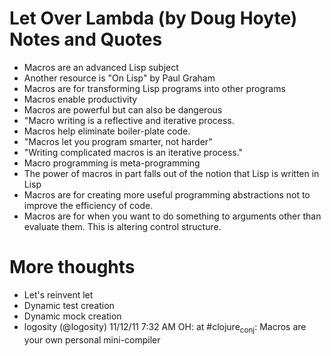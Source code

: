 * Let Over Lambda (by Doug Hoyte) Notes and Quotes
- Macros are an advanced Lisp subject
- Another resource is "On Lisp" by Paul Graham
- Macros are for transforming Lisp programs into other programs
- Macros enable productivity
- Macros are powerful but can also be dangerous
- "Macro writing is a reflective and iterative process.
- Macros help eliminate boiler-plate code.
- "Macros let you program smarter, not harder"
- "Writing complicated macros is an iterative process."
- Macro programming is meta-programming
- The power of macros in part falls out of the notion that Lisp is written in Lisp
- Macros are for creating more useful programming abstractions not to improve the efficiency of code.
- Macros are for when you want to do something to arguments other than evaluate them. This is altering control structure.


* More thoughts
- Let's reinvent let
- Dynamic test creation
- Dynamic mock creation
- logosity (@logosity) 11/12/11 7:32 AM OH: at #clojure_conj: Macros are your own personal mini-compiler





